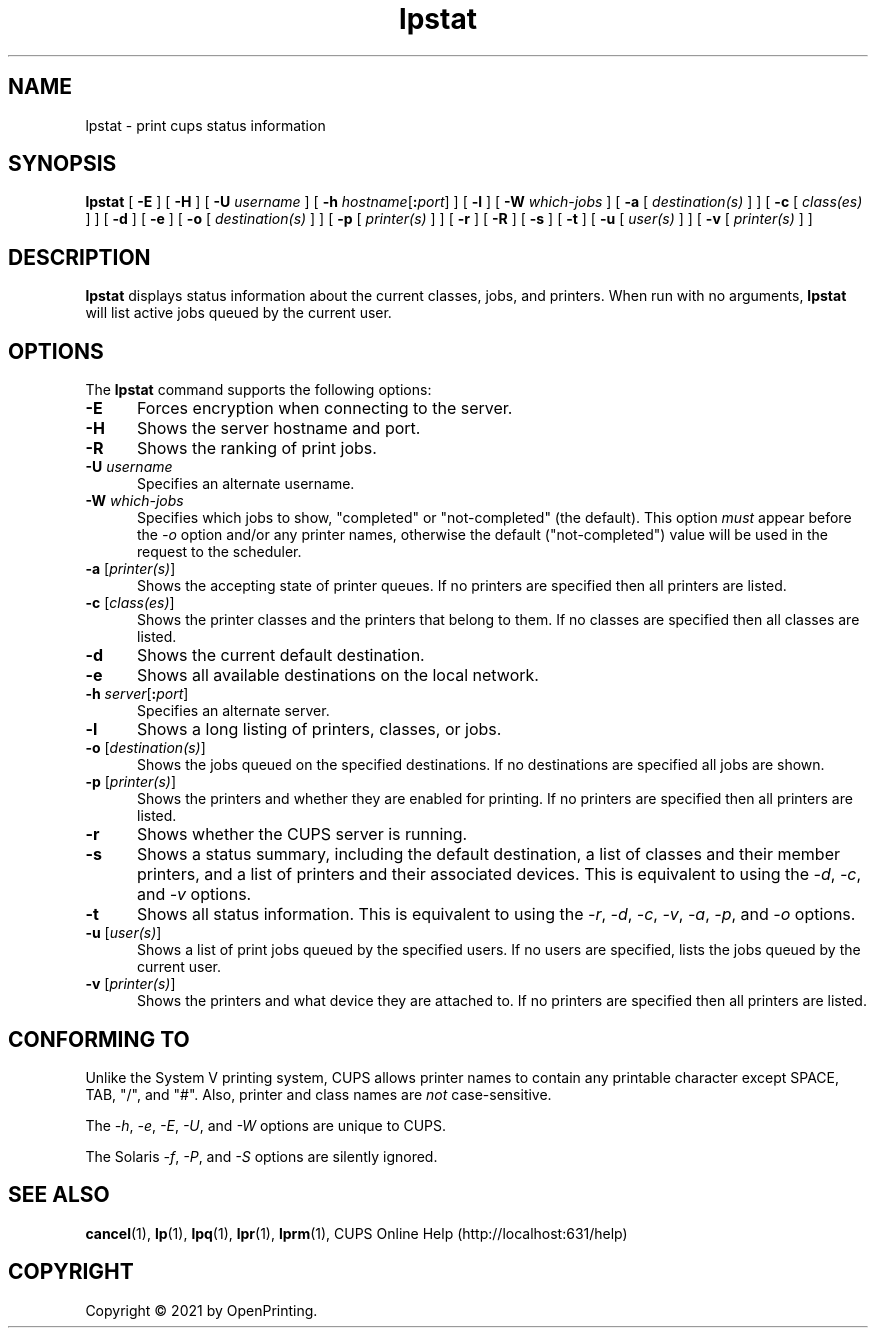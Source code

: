 .\"
.\" lpstat man page for CUPS.
.\"
.\" Copyright © 2021 by OpenPrinting.
.\" Copyright 2007-2019 by Apple Inc.
.\" Copyright 1997-2006 by Easy Software Products.
.\"
.\" Licensed under Apache License v2.0.  See the file "LICENSE" for more information.
.\"
.TH lpstat 1 "CUPS" "2021-02-28" "OpenPrinting"
.SH NAME
lpstat \- print cups status information
.SH SYNOPSIS
.B lpstat
[
.B \-E
] [
.B \-H
] [
.B \-U
.I username
] [
\fB\-h \fIhostname\fR[\fB:\fIport\fR]
] [
.B \-l
] [
.B \-W
.I which-jobs
] [
.B \-a
[
.I destination(s)
] ] [
.B \-c
[
.I class(es)
] ] [
.B \-d
] [
.B \-e
] [
.B \-o
[
.I destination(s)
] ] [
.B \-p
[
.I printer(s)
] ] [
.B \-r
] [
.B \-R
] [
.B \-s
] [
.B \-t
] [
.B \-u
[
.I user(s)
] ] [
.B \-v
[
.I printer(s)
] ]
.SH DESCRIPTION
\fBlpstat\fR displays status information about the current classes, jobs, and printers.
When run with no arguments, \fBlpstat\fR will list active jobs queued by the current user.
.SH OPTIONS
The \fBlpstat\fR command supports the following options:
.TP 5
.B \-E
Forces encryption when connecting to the server.
.TP 5
.B \-H
Shows the server hostname and port.
.TP 5
.B \-R
Shows the ranking of print jobs.
.TP 5
\fB\-U \fIusername\fR
Specifies an alternate username.
.TP 5
\fB\-W \fIwhich-jobs\fR
Specifies which jobs to show, "completed" or "not-completed" (the default).
This option \fImust\fR appear before the \fI-o\fR option and/or any printer names, otherwise the default ("not-completed") value will be used in the request to the scheduler.
.TP 5
\fB\-a \fR[\fIprinter(s)\fR]
Shows the accepting state of printer queues.
If no printers are specified then all printers are listed.
.TP 5
\fB\-c \fR[\fIclass(es)\fR]
Shows the printer classes and the printers that belong to them.
If no classes are specified then all classes are listed.
.TP 5
.B \-d
Shows the current default destination.
.TP 5
.B \-e
Shows all available destinations on the local network.
.TP 5
\fB\-h \fIserver\fR[\fB:\fIport\fR]
Specifies an alternate server.
.TP 5
.B \-l
Shows a long listing of printers, classes, or jobs.
.TP 5
\fB\-o \fR[\fIdestination(s)\fR]
Shows the jobs queued on the specified destinations.
If no destinations are specified all jobs are shown.
.TP 5
\fB\-p \fR[\fIprinter(s)\fR]
Shows the printers and whether they are enabled for printing.
If no printers are specified then all printers are listed.
.TP 5
.B \-r
Shows whether the CUPS server is running.
.TP 5
.B \-s
Shows a status summary, including the default destination, a list of classes and their member printers, and a list of printers and their associated devices.
This is equivalent to using the \fI\-d\fR, \fI\-c\fR, and \fI\-v\fR options.
.TP 5
.B \-t
Shows all status information.
This is equivalent to using the \fI\-r\fR, \fI\-d\fR, \fI\-c\fR, \fI\-v\fR, \fI\-a\fR, \fI\-p\fR, and \fI\-o\fR options.
.TP 5
\fB\-u \fR[\fIuser(s)\fR]
Shows a list of print jobs queued by the specified users.
If no users are specified, lists the jobs queued by the current user.
.TP 5
\fB\-v \fR[\fIprinter(s)\fR]
Shows the printers and what device they are attached to.
If no printers are specified then all printers are listed.
.SH CONFORMING TO
Unlike the System V printing system, CUPS allows printer names to contain any printable character except SPACE, TAB, "/", and "#".
Also, printer and class names are \fInot\fR case-sensitive.
.LP
The \fI\-h\fR, \fI-e\fR, \fI\-E\fR, \fI\-U\fR, and \fI\-W\fR options are unique to CUPS.
.LP
The Solaris \fI\-f\fR, \fI\-P\fR, and \fI\-S\fR options are silently ignored.
.SH SEE ALSO
.BR cancel (1),
.BR lp (1),
.BR lpq (1),
.BR lpr (1),
.BR lprm (1),
CUPS Online Help (http://localhost:631/help)
.SH COPYRIGHT
Copyright \[co] 2021 by OpenPrinting.
